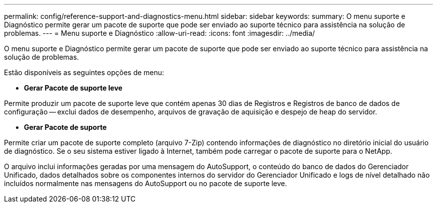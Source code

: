 ---
permalink: config/reference-support-and-diagnostics-menu.html 
sidebar: sidebar 
keywords:  
summary: O menu suporte e Diagnóstico permite gerar um pacote de suporte que pode ser enviado ao suporte técnico para assistência na solução de problemas. 
---
= Menu suporte e Diagnóstico
:allow-uri-read: 
:icons: font
:imagesdir: ../media/


[role="lead"]
O menu suporte e Diagnóstico permite gerar um pacote de suporte que pode ser enviado ao suporte técnico para assistência na solução de problemas.

Estão disponíveis as seguintes opções de menu:

* *Gerar Pacote de suporte leve*


Permite produzir um pacote de suporte leve que contém apenas 30 dias de Registros e Registros de banco de dados de configuração -- exclui dados de desempenho, arquivos de gravação de aquisição e despejo de heap do servidor.

* *Gerar Pacote de suporte*


Permite criar um pacote de suporte completo (arquivo 7-Zip) contendo informações de diagnóstico no diretório inicial do usuário de diagnóstico. Se o seu sistema estiver ligado à Internet, também pode carregar o pacote de suporte para o NetApp.

O arquivo inclui informações geradas por uma mensagem do AutoSupport, o conteúdo do banco de dados do Gerenciador Unificado, dados detalhados sobre os componentes internos do servidor do Gerenciador Unificado e logs de nível detalhado não incluídos normalmente nas mensagens do AutoSupport ou no pacote de suporte leve.
